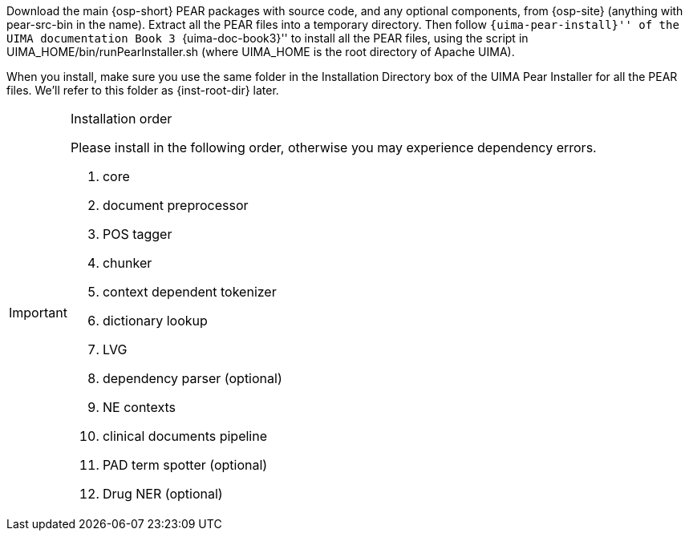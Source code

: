 /////
We provide two versions of source packages: one with UIMA PEAR files,
and one without. If you use the version without PEAR files, simply
extract the package to one directory, which we will call
+{inst-root-dir}+, and continue to the end of this section to install
required packages. Otherwise, please read the next paragraph.
/////


Download the main {osp-short} PEAR packages with source code, 
and any optional components, from {osp-site}
(anything with +pear-src-bin+ in the name).
Extract all the PEAR files into a temporary
directory. Then follow ``{uima-pear-install}'' of the UIMA
documentation Book 3 ``{uima-doc-book3}'' to install all the PEAR
files, using the script in +UIMA_HOME/bin/runPearInstaller.sh+
(where +UIMA_HOME+ is the root directory of Apache UIMA).

When you install, make sure you use the same folder in the
Installation Directory box of the UIMA Pear Installer for all the PEAR
files. We'll refer to this folder as +{inst-root-dir}+ later.

.Installation order
[IMPORTANT]
=======================
Please install in the following order, otherwise you may experience
dependency errors.

. core
. document preprocessor
. POS tagger
. chunker
. context dependent tokenizer
. dictionary lookup
. LVG
. dependency parser (optional)
. NE contexts
. clinical documents pipeline
. PAD term spotter (optional)
. Drug NER (optional)

=======================

